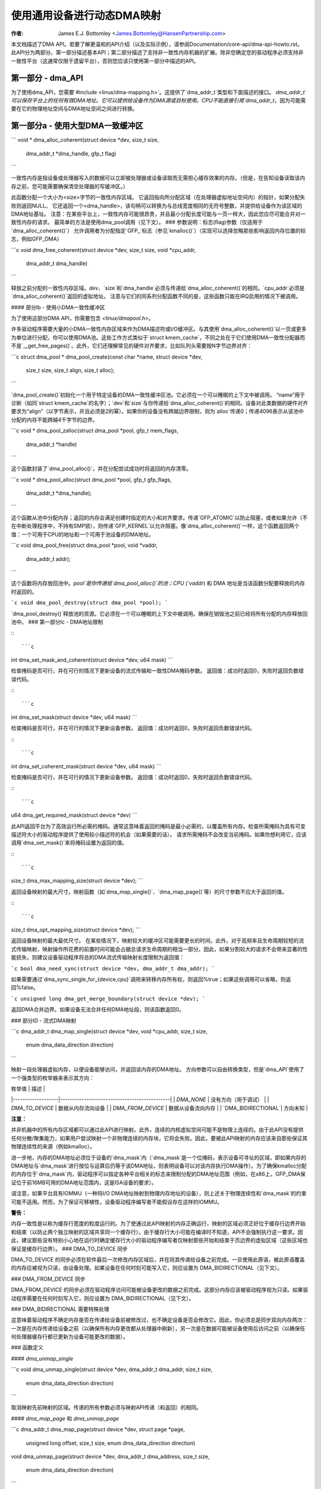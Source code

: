 ============================================
使用通用设备进行动态DMA映射
============================================

:作者: James E.J. Bottomley <James.Bottomley@HansenPartnership.com>

本文档描述了DMA API。若要了解更温和的API介绍（以及实际示例），请参阅Documentation/core-api/dma-api-howto.rst。
此API分为两部分。第一部分描述基本API；第二部分描述了支持非一致性内存机器的扩展。除非您确定您的驱动程序必须支持非一致性平台（这通常仅限于遗留平台），否则您应该只使用第一部分中描述的API。

第一部分 - dma_API
-------------------

为了使用dma_API，您需要`#include <linux/dma-mapping.h>`。这提供了`dma_addr_t`类型和下面描述的接口。
`dma_addr_t`可以保存平台上的任何有效DMA地址。它可以提供给设备作为DMA源或目标使用。CPU不能直接引用`dma_addr_t`，因为可能需要在它的物理地址空间与DMA地址空间之间进行转换。

第一部分a - 使用大型DMA一致缓冲区
------------------------------------------

```
void *
dma_alloc_coherent(struct device *dev, size_t size,
                   dma_addr_t *dma_handle, gfp_t flag)
```

一致性内存是指设备或处理器写入的数据可以立即被处理器或设备读取而无需担心缓存效果的内存。（但是，在告知设备读取该内存之前，您可能需要确保清空处理器的写缓冲区。）

此函数分配一个大小为<size>字节的一致性内存区域。
它返回指向所分配区域（在处理器虚拟地址空间内）的指针，如果分配失败则返回NULL。
它还返回一个<dma_handle>，该句柄可以转换为与总线宽度相同的无符号整数，并提供给设备作为该区域的DMA地址基址。
注意：在某些平台上，一致性内存可能很昂贵，并且最小分配长度可能与一页一样大，因此您应尽可能合并对一致性内存的请求。
最简单的方法是使用dma_pool调用（见下文）。
### 参数说明：标志(flag)参数（仅适用于`dma_alloc_coherent()`）
允许调用者为分配指定`GFP_`标志（参见`kmalloc()`）（实现可以选择忽略那些影响返回内存位置的标志，例如GFP_DMA）

```c
void
dma_free_coherent(struct device *dev, size_t size, void *cpu_addr,
                  dma_addr_t dma_handle)
```

释放之前分配的一致性内存区域。`dev`、`size`和`dma_handle`必须与传递给`dma_alloc_coherent()`的相同。`cpu_addr`必须是`dma_alloc_coherent()`返回的虚拟地址。
注意与它们的同系列分配函数不同的是，这些函数只能在IRQ启用的情况下被调用。

#### 部分Ib - 使用小DMA一致性缓冲区

为了使用这部分DMA API，你需要包含 `<linux/dmapool.h>`。

许多驱动程序需要大量的小DMA一致性内存区域来作为DMA描述符或I/O缓冲区。与其使用`dma_alloc_coherent()`以一页或更多为单位进行分配，你可以使用DMA池。这些工作方式类似于`struct kmem_cache`，不同之处在于它们使用DMA一致性分配器而不是`__get_free_pages()`。此外，它们还理解常见的硬件对齐要求，比如队列头需要按N字节边界对齐：

```c
struct dma_pool *
dma_pool_create(const char *name, struct device *dev,
                size_t size, size_t align, size_t alloc);
```

`dma_pool_create()`初始化一个用于特定设备的DMA一致性缓冲区池。它必须在一个可以睡眠的上下文中被调用。
“name”用于诊断（如同`struct kmem_cache`的名字）；`dev`和`size`与你传递给`dma_alloc_coherent()`的相同。设备对此类数据的硬件对齐要求为“align”（以字节表示，并且必须是2的幂）。如果你的设备没有跨越边界限制，则为`alloc`传递0；传递4096表示从该池中分配的内存不能跨越4千字节的边界。

```c
void *
dma_pool_zalloc(struct dma_pool *pool, gfp_t mem_flags,
                dma_addr_t *handle)
```

这个函数封装了`dma_pool_alloc()`，并在分配尝试成功时将返回的内存清零。

```c
void *
dma_pool_alloc(struct dma_pool *pool, gfp_t gfp_flags,
               dma_addr_t *dma_handle);
```

这个函数从池中分配内存；返回的内存会满足创建时指定的大小和对齐要求。传递`GFP_ATOMIC`以防止阻塞，或者如果允许（不在中断处理程序中，不持有SMP锁），则传递`GFP_KERNEL`以允许阻塞。像`dma_alloc_coherent()`一样，这个函数返回两个值：一个可用于CPU的地址和一个可用于池设备的DMA地址。

```c
void
dma_pool_free(struct dma_pool *pool, void *vaddr,
              dma_addr_t addr);
```

这个函数将内存放回池中。`pool`是你传递给`dma_pool_alloc()`的池；CPU (`vaddr`) 和 DMA 地址是当该函数分配要释放的内存时返回的。

```c
void
dma_pool_destroy(struct dma_pool *pool);
```

`dma_pool_destroy()`释放池的资源。它必须在一个可以睡眠的上下文中被调用。确保在销毁池之前已经将所有分配的内存释放回池中。
### 第一部分Ic - DMA地址限制

:::

```c
int
dma_set_mask_and_coherent(struct device *dev, u64 mask)
```

检查掩码是否可行，并在可行的情况下更新设备的流式传输和一致性DMA掩码参数。
返回值：成功时返回0，失败时返回负数错误代码。

:::

```c
int
dma_set_mask(struct device *dev, u64 mask)
```

检查掩码是否可行，并在可行的情况下更新设备参数。
返回值：成功时返回0，失败时返回负数错误代码。

:::

```c
int
dma_set_coherent_mask(struct device *dev, u64 mask)
```

检查掩码是否可行，并在可行的情况下更新设备参数。
返回值：成功时返回0，失败时返回负数错误代码。

:::

```c
u64
dma_get_required_mask(struct device *dev)
```

此API返回平台为了高效运行所必需的掩码。通常这意味着返回的掩码是最小必需的，以覆盖所有内存。检查所需掩码为具有可变描述符大小的驱动程序提供了使用较小描述符的机会（如果需要的话）。
请求所需掩码不会改变当前掩码。如果你想利用它，应该调用`dma_set_mask()`来将掩码设置为返回的值。

:::

```c
size_t
dma_max_mapping_size(struct device *dev);
```

返回设备映射的最大尺寸。映射函数（如`dma_map_single()`、`dma_map_page()`等）的尺寸参数不应大于返回的值。

:::

```c
size_t
dma_opt_mapping_size(struct device *dev);
```

返回设备映射的最大最优尺寸。
在某些情况下，映射较大的缓冲区可能需要更长的时间。此外，对于高频率且生命周期较短的流式传输映射，映射操作所花费的前置时间可能会占据总请求生命周期的相当一部分。因此，如果分割较大的请求不会带来显著的性能损失，则建议设备驱动程序将总的DMA流式传输映射长度限制为返回值：

```c
bool
dma_need_sync(struct device *dev, dma_addr_t dma_addr);
```

如果需要通过`dma_sync_single_for_{device,cpu}`调用来转移内存所有权，则返回%true；如果这些调用可以省略，则返回%false。

```c
unsigned long
dma_get_merge_boundary(struct device *dev);
```

返回DMA合并边界。如果设备无法合并任何DMA地址段，则该函数返回0。

### 部分ID - 流式DMA映射

```c
dma_addr_t
dma_map_single(struct device *dev, void *cpu_addr, size_t size,
               enum dma_data_direction direction)
```

映射一段处理器虚拟内存，以便设备能够访问，并返回该内存的DMA地址。
方向参数可以自由转换类型，但是`dma_API`使用了一个强类型的枚举器来表示其方向：

| 枚举值            | 描述                                         |
|-------------------|----------------------------------------------|
| `DMA_NONE`        | 没有方向（用于调试）                         |
| `DMA_TO_DEVICE`   | 数据从内存流向设备                           |
| `DMA_FROM_DEVICE` | 数据从设备流向内存                           |
| `DMA_BIDIRECTIONAL`| 方向未知                                     |

**注意：**

并非机器中的所有内存区域都可以通过此API进行映射。此外，连续的内核虚拟空间可能不是物理上连续的。由于此API没有提供任何分散/聚集能力，如果用户尝试映射一个非物理连续的内存块，它将会失败。因此，要被此API映射的内存应该来自那些保证其物理连续性的来源（例如kmalloc）。

进一步地，内存的DMA地址必须位于设备的`dma_mask`内（`dma_mask`是一个位掩码，表示设备可寻址的区域，即如果内存的DMA地址与`dma_mask`进行按位与运算后仍等于该DMA地址，则表明设备可以对该内存执行DMA操作）。为了确保kmalloc分配的内存位于`dma_mask`内，驱动程序可以指定各种平台相关的标志来限制分配的DMA地址范围（例如，在x86上，GFP_DMA保证位于前16MB可用的DMA地址范围内，这是ISA设备的要求）。

请注意，如果平台具有IOMMU（一种将I/O DMA地址映射到物理内存地址的设备），则上述关于物理连续性和`dma_mask`的约束可能不适用。然而，为了保证可移植性，设备驱动程序编写者不能假设存在这样的IOMMU。

**警告：**

内存一致性是以称为缓存行宽度的粒度运行的。为了使通过此API映射的内存正确运行，映射的区域必须正好位于缓存行边界开始和结束（以防止两个独立映射的区域共享同一个缓存行）。由于缓存行大小可能在编译时不知道，API不会强制执行这一要求。因此，建议那些没有特别小心地在运行时确定缓存行大小的驱动程序编写者仅映射那些开始和结束于页边界的虚拟区域（这些区域也保证是缓存行边界）。
### DMA_TO_DEVICE 同步

DMA_TO_DEVICE 的同步必须在软件最后一次修改内存区域后，并在将其传递给设备之前完成。一旦使用此原语，被此原语覆盖的内存应被视为只读，由设备处理。如果设备在任何时刻可能写入它，则应设置为 DMA_BIDIRECTIONAL（见下文）。

### DMA_FROM_DEVICE 同步

DMA_FROM_DEVICE 的同步必须在驱动程序访问可能被设备更改的数据之前完成。这部分内存应该被驱动程序视为只读。如果驱动程序需要在任何时刻写入它，则应设置为 DMA_BIDIRECTIONAL（见下文）。

### DMA_BIDIRECTIONAL 需要特殊处理

这意味着驱动程序不确定内存是否在传递给设备前被修改过，也不确定设备是否会修改它。因此，你必须总是同步双向内存两次：一次是在内存传递给设备之前（以确保所有内存更改都从处理器中刷新），另一次是在数据可能被设备使用后访问之前（以确保任何处理器缓存行都已更新为设备可能更改的数据）。

### 函数定义

#### `dma_unmap_single`

```c
void
dma_unmap_single(struct device *dev, dma_addr_t dma_addr, size_t size,
                 enum dma_data_direction direction)
```

取消映射先前映射的区域。传递的所有参数必须与映射API传递（和返回）的相同。

#### `dma_map_page` 和 `dma_unmap_page`

```c
dma_addr_t
dma_map_page(struct device *dev, struct page *page,
             unsigned long offset, size_t size,
             enum dma_data_direction direction)

void
dma_unmap_page(struct device *dev, dma_addr_t dma_address, size_t size,
               enum dma_data_direction direction)
```

用于页面的映射和取消映射的API。关于其他映射API的所有注意事项和警告同样适用于此。此外，虽然提供了 `<offset>` 和 `<size>` 参数来执行部分页面映射，但建议除非你确实了解缓存宽度，否则不要使用这些参数。

#### `dma_map_resource` 和 `dma_unmap_resource`

```c
dma_addr_t
dma_map_resource(struct device *dev, phys_addr_t phys_addr, size_t size,
                 enum dma_data_direction dir, unsigned long attrs)

void
dma_unmap_resource(struct device *dev, dma_addr_t addr, size_t size,
                   enum dma_data_direction dir, unsigned long attrs)
```

用于MMIO资源的映射和取消映射的API。关于其他映射API的所有注意事项和警告同样适用于此。此API仅应用于映射设备MMIO资源，不允许映射RAM。

#### `dma_mapping_error`

```c
int
dma_mapping_error(struct device *dev, dma_addr_t dma_addr)
```

在某些情况下，`dma_map_single()`、`dma_map_page()` 和 `dma_map_resource()` 可能无法创建映射。驱动程序可以通过使用 `dma_mapping_error()` 检查返回的DMA地址来检查这些错误。非零返回值意味着无法创建映射，驱动程序应采取适当行动（例如减少当前DMA映射使用或延迟并稍后再试）。

#### `dma_map_sg`

```c
int
dma_map_sg(struct device *dev, struct scatterlist *sg,
           int nents, enum dma_data_direction direction)
```

返回：映射的DMA地址段数（这可能比传入的 `<nents>` 短，如果散列/聚集列表的一些元素在物理上或虚拟上相邻，并且IOMMU用单个条目映射它们）。请注意，如果已经映射过sg，则不能再次映射它。映射过程允许破坏sg中的信息。
如同其他的映射接口，`dma_map_sg()` 也可能失败。当它失败时，会返回0，此时驱动程序必须采取适当的措施。对于块设备驱动来说，关键在于必须做些什么：即使中止请求或触发 oops（内核错误）也比什么都不做而导致文件系统损坏要好。
在使用分散列表时，您会像下面这样使用生成的映射：

```c
int i, count = dma_map_sg(dev, sglist, nents, direction);
struct scatterlist *sg;

for_each_sg(sglist, sg, count, i) {
    hw_address[i] = sg_dma_address(sg);
    hw_len[i] = sg_dma_len(sg);
}
```

其中 `nents` 是 `sglist` 中的条目数量。
实现可以自由地将连续的多个 `sglist` 条目合并为一个（例如，通过 IOMMU 或者如果多页恰好物理上连续），并返回实际映射到的 `sg` 条目的数量。如果失败，则返回0。
然后你应该循环 `count` 次（注意：这可能少于 `nents` 次），并使用 `sg_dma_address()` 和 `sg_dma_len()` 宏来访问之前 `sg->address` 和 `sg->length` 的内容。

```c
void
dma_unmap_sg(struct device *dev, struct scatterlist *sg,
             int nents, enum dma_data_direction direction)
```

取消先前映射的分散/聚集列表。所有参数都必须与传递给分散/聚集映射 API 的参数相同。

请注意：`<nents>` 必须是你传递的原始数字，而不是返回的 DMA 地址条目的数量。

```c
void
dma_sync_single_for_cpu(struct device *dev, dma_addr_t dma_handle,
                        size_t size,
                        enum dma_data_direction direction)

void
dma_sync_single_for_device(struct device *dev, dma_addr_t dma_handle,
                           size_t size,
                           enum dma_data_direction direction)

void
dma_sync_sg_for_cpu(struct device *dev, struct scatterlist *sg,
                    int nents,
                    enum dma_data_direction direction)

void
dma_sync_sg_for_device(struct device *dev, struct scatterlist *sg,
                       int nents,
                       enum dma_data_direction direction)
```

同步单个连续的或分散/聚集映射供 CPU 和设备使用。使用 `sync_sg` API 时，所有参数必须与传递给分散/聚集映射 API 的参数相同。使用 `sync_single` API 时，您可以使用 `dma_handle` 和 `size` 参数来进行部分同步，这些参数不必与传递给单个映射 API 的参数完全相同。

**注意**：
- 在读取由设备 DMA 写入的数据前（使用 `DMA_FROM_DEVICE` 方向）
- 在写入将被 DMA 写入设备的数据后（使用 `DMA_TO_DEVICE` 方向）
- 在将内存交给设备前后，如果内存是双向的 (`DMA_BIDIRECTIONAL`)，你必须执行这些操作。

更多关于 `dma_map_single()` 的信息：

```c
dma_addr_t
dma_map_single_attrs(struct device *dev, void *cpu_addr, size_t size,
                     enum dma_data_direction dir,
                     unsigned long attrs)

void
dma_unmap_single_attrs(struct device *dev, dma_addr_t dma_addr,
                       size_t size, enum dma_data_direction dir,
                       unsigned long attrs)

int
dma_map_sg_attrs(struct device *dev, struct scatterlist *sgl,
                 int nents, enum dma_data_direction dir,
                 unsigned long attrs)

void
dma_unmap_sg_attrs(struct device *dev, struct scatterlist *sgl,
                   int nents, enum dma_data_direction dir,
                   unsigned long attrs)
```

上述四个函数与没有 `_attrs` 后缀的对应函数相同，只是它们接受了一个可选的 `dma_attrs` 参数。
DMA 属性的解释是架构特定的，并且每个属性都应该在 `Documentation/core-api/dma-attributes.rst` 文件中有详细的说明。
如果 dma_attrs 为 0，这些函数的语义与相应没有 _attrs 后缀的函数相同。因此，dma_map_single_attrs() 通常可以替换 dma_map_single() 等。

作为使用 ``*_attrs`` 函数的一个例子，以下是当为 DMA 映射内存时如何传递属性 DMA_ATTR_FOO 的示例：

```c
#include <linux/dma-mapping.h>
/* DMA_ATTR_FOO 应该在 linux/dma-mapping.h 中定义，并且在 Documentation/core-api/dma-attributes.rst 中有文档说明 */
...
unsigned long attr;
attr |= DMA_ATTR_FOO;
...
n = dma_map_sg_attrs(dev, sg, nents, DMA_TO_DEVICE, attr);
...
```

关心 DMA_ATTR_FOO 的架构会在它们实现的映射和取消映射例程中检查它的存在，例如：

```c
void whizco_dma_map_sg_attrs(struct device *dev, dma_addr_t dma_addr,
			     size_t size, enum dma_data_direction dir,
			     unsigned long attrs)
{
	...
	if (attrs & DMA_ATTR_FOO)
		/* 调整 frobnozzle */
	...
}
```

### 第二部分 - 非一致性 DMA 分配

这些 API 允许分配被保证可以通过传入设备进行 DMA 地址访问的页面，但需要显式管理内核与设备之间的内存所有权。
如果你不了解处理器与 I/O 设备之间缓存行一致性的工作原理，则不应该使用此 API 的这一部分。

```c
struct page *
dma_alloc_pages(struct device *dev, size_t size, dma_addr_t *dma_handle,
		enum dma_data_direction dir, gfp_t gfp)
```

这个例程分配了一个大小为 `<size>` 字节的非一致性内存区域。它返回指向该区域第一个 `struct page` 的指针，如果分配失败则返回 NULL。所得到的 `struct page` 可以用于任何适合 `struct page` 的用途。

它还返回一个 `<dma_handle>`，可以将其转换为与总线宽度相同的无符号整数，并作为该区域的 DMA 地址基提供给设备。
`dir` 参数指定了设备是否读取和/或写入数据，具体细节请参阅 `dma_map_single()`。

`gfp` 参数允许调用者为分配指定“GFP_”标志（参见 `kmalloc()`），但拒绝使用如 GFP_DMA 或 GFP_HIGHMEM 这类用于指定内存区域的标志。

在将内存交给设备之前，需要调用 `dma_sync_single_for_device()`；而在读取设备写入的内存之前，则需要调用 `dma_sync_single_for_cpu()`，这与重用的流式 DMA 映射相同。

```c
void
dma_free_pages(struct device *dev, size_t size, struct page *page,
               dma_addr_t dma_handle, enum dma_data_direction dir)
```

释放之前使用 `dma_alloc_pages()` 分配的内存区域。`dev`、`size`、`dma_handle` 和 `dir` 必须与传递给 `dma_alloc_pages()` 的参数相同。`page` 必须是 `dma_alloc_pages()` 返回的指针。

```c
int
dma_mmap_pages(struct device *dev, struct vm_area_struct *vma,
               size_t size, struct page *page)
```

将 `dma_alloc_pages()` 返回的分配映射到用户地址空间中。`dev` 和 `size` 必须与传递给 `dma_alloc_pages()` 的参数相同。`page` 必须是 `dma_alloc_pages()` 返回的指针。

```c
void *
dma_alloc_noncoherent(struct device *dev, size_t size,
                      dma_addr_t *dma_handle, enum dma_data_direction dir,
                      gfp_t gfp)
```

此函数为 `dma_alloc_pages()` 提供了一个方便的包装器，返回分配内存的内核虚拟地址，而不是页面结构。

```c
void
dma_free_noncoherent(struct device *dev, size_t size, void *cpu_addr,
                     dma_addr_t dma_handle, enum dma_data_direction dir)
```

释放之前使用 `dma_alloc_noncoherent()` 分配的内存区域。
以下是对提供的英文文档的中文翻译：

---

### 函数定义

```c
struct sg_table * 
dma_alloc_noncontiguous(struct device *dev, size_t size,
				enum dma_data_direction dir, gfp_t gfp,
				unsigned long attrs);
```

此函数分配 `<size>` 字节的非一致性且可能非连续的内存。它返回指向描述已分配并进行 DMA 映射内存的 `struct sg_table` 的指针，如果分配失败则返回 `NULL`。所得到的内存可用于结构体页面映射到散列列表中，适合于...

返回的 `sg_table` 结构保证具有 1 个由 `sgt->nents` 指示的单个 DMA 映射段，但它可能有多个由 `sgt->orig_nents` 指示的 CPU 侧段。

`dir` 参数指定设备读取和/或写入数据的方向，具体细节请参阅 `dma_map_single()`。

`gfp` 参数允许调用者为分配指定 `GFP_` 标志（参见 `kmalloc()`），但拒绝使用如 `GFP_DMA` 或 `GFP_HIGHMEM` 这样的标志来指定内存区域。

`attrs` 参数应为 0 或 `DMA_ATTR_ALLOC_SINGLE_PAGES`。

在将内存交给设备之前，需要调用 `dma_sync_sgtable_for_device()`；而在读取设备写入的内存之前，则需要调用 `dma_sync_sgtable_for_cpu()`，就像处理被重用的流式 DMA 映射一样。

---

### 释放内存

```c
void 
dma_free_noncontiguous(struct device *dev, size_t size,
			       struct sg_table *sgt,
			       enum dma_data_direction dir)
```

释放使用 `dma_alloc_noncontiguous()` 之前分配的内存。`dev`、`size` 和 `dir` 必须与传递给 `dma_alloc_noncontiguous()` 的相同。`sgt` 必须是 `dma_alloc_noncontiguous()` 返回的指针。

---

### 创建内核映射

```c
void * 
dma_vmap_noncontiguous(struct device *dev, size_t size,
		struct sg_table *sgt)
```

为通过 `dma_alloc_noncontiguous()` 分配的内存创建一个连续的内核映射。`dev` 和 `size` 必须与传递给 `dma_alloc_noncontiguous()` 的相同。`sgt` 必须是 `dma_alloc_noncontiguous()` 返回的指针。
一旦使用此函数映射了非连续分配的内存，则必须使用 flush_kernel_vmap_range() 和 invalidate_kernel_vmap_range() API 来管理内核映射、设备和用户空间映射（如果存在）之间的一致性。

:: 

    void
    dma_vunmap_noncontiguous(struct device *dev, void *vaddr)

取消映射由 dma_vmap_noncontiguous() 返回的内核映射。dev 必须与传递给 dma_alloc_noncontiguous() 的相同。vaddr 必须是由 dma_vmap_noncontiguous() 返回的指针。

::

    int
    dma_mmap_noncontiguous(struct device *dev, struct vm_area_struct *vma,
                           size_t size, struct sg_table *sgt)

将由 dma_alloc_noncontiguous() 分配的内存映射到用户地址空间。dev 和 size 必须与传递给 dma_alloc_noncontiguous() 的相同。sgt 必须是由 dma_alloc_noncontiguous() 返回的指针。

::

    int
    dma_get_cache_alignment(void)

返回处理器缓存对齐值。这是在映射内存或进行部分刷新时必须遵守的绝对最小对齐值和宽度。
.. note:: 

    此 API 可能返回比实际缓存行更大的数字，但它可以保证一个或多个缓存行恰好适合此调用返回的宽度。它也将始终是2的幂，以便于对齐。

第三部分 - 使用 DMA-API 进行驱动程序调试
-------------------------------------------

如上所述的 DMA-API 具有一些限制。例如，DMA 地址必须使用具有相同大小的相应函数释放。随着硬件 IOMMU 的出现，确保驱动程序不违反这些约束变得越来越重要。最坏的情况下，这种违规可能导致数据损坏甚至文件系统被破坏。
为了调试驱动程序并发现 DMA-API 使用中的错误，可以在内核中编译检查代码来告知开发人员这些违规行为。如果你的架构支持，你可以在内核配置中选择“启用 DMA-API 使用的调试”选项。启用此选项会带来性能影响。请不要在生产内核中启用它。
如果你启动了带有此选项的内核，其中将包含一些关于为哪个设备分配了哪些 DMA 内存的记录代码。如果此代码检测到错误，它将在你的内核日志中打印一条警告消息，并附带一些详细信息。一个示例警告消息可能如下所示：

:: 

    WARNING: at /data2/repos/linux-2.6-iommu/lib/dma-debug.c:448
        check_unmap+0x203/0x490()
    Hardware name:
    forcedeth 0000:00:08.0: DMA-API: 设备驱动程序使用错误的函数释放 DMA 内存 [设备地址=0x00000000640444be] [大小=66 字节] [以单个方式映射] [以页方式取消映射]
    Modules linked in: nfsd exportfs bridge stp llc r8169
    Pid: 0, comm: swapper Tainted: G        W  2.6.28-dmatest-09289-g8bb99c0 #1
    Call Trace:
    <IRQ>  [<ffffffff80240b22>] warn_slowpath+0xf2/0x130
    [<ffffffff80647b70>] _spin_unlock+0x10/0x30
    [<ffffffff80537e75>] usb_hcd_link_urb_to_ep+0x75/0xc0
    [<ffffffff80647c22>] _spin_unlock_irqrestore+0x12/0x40
    [<ffffffff8055347f>] ohci_urb_enqueue+0x19f/0x7c0
    [<ffffffff80252f96>] queue_work+0x56/0x60
    [<ffffffff80237e10>] enqueue_task_fair+0x20/0x50
    [<ffffffff80539279>] usb_hcd_submit_urb+0x379/0xbc0
    [<ffffffff803b78c3>] cpumask_next_and+0x23/0x40
    [<ffffffff80235177>] find_busiest_group+0x207/0x8a0
    [<ffffffff8064784f>] _spin_lock_irqsave+0x1f/0x50
    [<ffffffff803c7ea3>] check_unmap+0x203/0x490
    [<ffffffff803c8259>] debug_dma_unmap_page+0x49/0x50
    [<ffffffff80485f26>] nv_tx_done_optimized+0xc6/0x2c0
    [<ffffffff80486c13>] nv_nic_irq_optimized+0x73/0x2b0
    [<ffffffff8026df84>] handle_IRQ_event+0x34/0x70
    [<ffffffff8026ffe9>] handle_edge_irq+0xc9/0x150
    [<ffffffff8020e3ab>] do_IRQ+0xcb/0x1c0
    [<ffffffff8020c093>] ret_from_intr+0x0/0xa
    <EOI> <4>---[ end trace f6435a98e2a38c0e ]---

驱动程序开发人员可以通过跟踪导致此警告的 DMA-API 调用找到驱动程序及其设备。
默认情况下，只有第一个错误会产生警告消息。所有其他错误只会被默默地计数。此限制的存在是为了防止代码淹没你的内核日志。为了支持调试设备驱动程序，这可以通过 debugfs 禁用。有关详细信息，请参见下面的 debugfs 接口文档。
DMA-API 调试代码的 debugfs 目录称为 dma-api/。在此目录中，目前可以找到以下文件：

=============================== ===============================================
dma-api/all_errors		此文件包含一个数值。如果该值不等于零，则调试代码将为它发现的每个错误在内核日志中打印一条警告。请注意此选项，因为它很容易淹没你的日志。
dma-api/disabled	此只读文件包含字符 'Y'  
				如果调试代码被禁用。这可能发生在  
				内存耗尽时或在启动时被禁用。

dma-api/dump		此只读文件包含当前的DMA  
				映射信息。
dma-api/error_count	此文件为只读，显示发现的总错误  
				数量。
dma-api/num_errors	此文件中的数字表示在停止之前将打印到  
				内核日志的警告数量。此数值在系统启动时初始化为一，  
				并且可以通过写入此文件来设置。

dma-api/min_free_entries	此只读文件可以用来获取分配器曾经看到的  
				最小空闲 dma_debug_entries 数量。如果此值降至零，  
				代码将尝试增加 nr_total_entries 来补偿。
dma-api/num_free_entries	分配器中当前空闲的 dma_debug_entries 数量。
dma-api/nr_total_entries	分配器中的总 dma_debug_entries 数量，包括已使用和未使用的。
dma-api/driver_filter		您可以在此文件中写入驱动程序名称来限制  
				仅显示来自该特定驱动程序的调试输出。写入一个空字符串  
				以禁用过滤器并再次查看所有错误。

================================== ==============================================

如果您已将此代码编译到您的内核中，则默认情况下它将被启用。
如果您无论如何想要在没有这些账目记录的情况下启动，您可以在启动参数中提供
'dma_debug=off'。这将禁用 DMA-API 调试功能。
请注意，您不能在运行时再次启用它。您必须重启才能实现。
如果您只想查看特定设备驱动程序的调试消息，您可以指定
dma_debug_driver=<drivername> 参数。这将在启动时启用驱动程序过滤器。之后，调试代码仅会为此驱动程序打印错误。此过滤器可以稍后通过 debugfs 禁用或更改。
当代码在运行时自行禁用时，这很可能是因为它耗尽了`dma_debug_entries`并且无法按需分配更多。在启动时预分配了65536个条目——如果这个数字对你来说太低，可以在启动时使用`dma_debug_entries=<你期望的数字>`来覆盖默认值。请注意，代码是分批分配这些条目的，因此实际预分配的条目数量可能大于请求的数量。每当动态分配的条目数量达到初始预分配的数量时，代码会向内核日志打印信息。这是为了提示可能需要更大的预分配大小，或者如果这种情况持续发生，则可能是驱动程序存在内存映射泄漏。

:: 

    void 
    debug_dma_mapping_error(struct device *dev, dma_addr_t dma_addr);

`dma-debug`接口`debug_dma_mapping_error()`用于调试那些未能检查通过`dma_map_single()`和`dma_map_page()`接口返回地址的DMA映射错误的驱动程序。此接口清除由`debug_dma_map_page()`设置的一个标志，该标志指示驱动程序已经调用了`dma_mapping_error()`。当驱动程序进行反映射时，`debug_dma_unmap()`会检查这个标志；如果该标志仍然被设置，它会打印一条警告消息，其中包含导致反映射操作的调用追踪。此接口可以从`dma_mapping_error()`例程中调用，以启用DMA映射错误检查调试。
